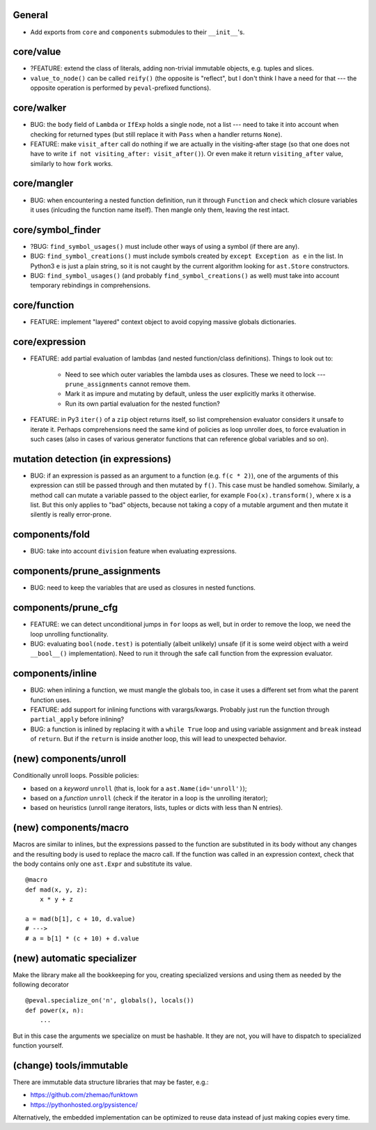 General
-------

* Add exports from ``core`` and ``components`` submodules to their ``__init__``'s.


core/value
----------

* ?FEATURE: extend the class of literals, adding non-trivial immutable objects, e.g. tuples and slices.
* ``value_to_node()`` can be called ``reify()`` (the opposite is "reflect", but I don't think I have a need for that --- the opposite operation is performed by ``peval``-prefixed functions).


core/walker
-----------

* BUG: the ``body`` field of ``Lambda`` or ``IfExp`` holds a single node, not a list --- need to take it into account when checking for returned types (but still replace it with ``Pass`` when a handler returns ``None``).
* FEATURE: make ``visit_after`` call do nothing if we are actually in the visiting-after stage (so that one does not have to write ``if not visiting_after: visit_after()``). Or even make it return ``visiting_after`` value, similarly to how ``fork`` works.


core/mangler
------------

* BUG: when encountering a nested function definition, run it through ``Function`` and check which closure variables it uses (inlcuding the function name itself).
  Then mangle only them, leaving the rest intact.


core/symbol_finder
------------------

* ?BUG: ``find_symbol_usages()`` must include other ways of using a symbol (if there are any).
* BUG: ``find_symbol_creations()`` must include symbols created by ``except Exception as e`` in the list.
  In Python3 ``e`` is just a plain string, so it is not caught by the current algorithm looking for ``ast.Store`` constructors.
* BUG: ``find_symbol_usages()`` (and probably ``find_symbol_creations()`` as well) must take into account temporary rebindings in comprehensions.


core/function
-------------

* FEATURE: implement "layered" context object to avoid copying massive globals dictionaries.


core/expression
---------------

* FEATURE: add partial evaluation of lambdas (and nested function/class definitions).
  Things to look out to:

    * Need to see which outer variables the lambda uses as closures.
      These we need to lock --- ``prune_assignments`` cannot remove them.
    * Mark it as impure and mutating by default, unless the user explicitly marks it otherwise.
    * Run its own partial evaluation for the nested function?

* FEATURE: in Py3 ``iter()`` of a ``zip`` object returns itself, so list comprehension evaluator considers it unsafe to iterate it.
  Perhaps comprehensions need the same kind of policies as loop unroller does, to force evaluation in such cases (also in cases of various generator functions that can reference global variables and so on).


mutation detection (in expressions)
-----------------------------------

* BUG: if an expression is passed as an argument to a function (e.g. ``f(c * 2)``), one of the arguments of this expression can still be passed through and then mutated by ``f()``.
  This case must be handled somehow.
  Similarly, a method call can mutate a variable passed to the object earlier, for example ``Foo(x).transform()``, where ``x`` is a list.
  But this only applies to "bad" objects, because not taking a copy of a mutable argument and then mutate it silently is really error-prone.


components/fold
---------------

* BUG: take into account ``division`` feature when evaluating expressions.


components/prune_assignments
----------------------------

* BUG: need to keep the variables that are used as closures in nested functions.


components/prune_cfg
--------------------

* FEATURE: we can detect unconditional jumps in ``for`` loops as well, but in order to remove the loop, we need the loop unrolling functionality.
* BUG: evaluating ``bool(node.test)`` is potentially (albeit unlikely) unsafe (if it is some weird object with a weird ``__bool__()`` implementation).
  Need to run it through the safe call function from the expression evaluator.


components/inline
-----------------

* BUG: when inlining a function, we must mangle the globals too, in case it uses a different set from what the parent function uses.
* FEATURE: add support for inlining functions with varargs/kwargs.
  Probably just run the function through ``partial_apply`` before inlining?
* BUG: a function is inlined by replacing it with a ``while True`` loop and using variable assignment and ``break`` instead of ``return``.
  But if the ``return`` is inside another loop, this will lead to unexpected behavior.


(new) components/unroll
-----------------------

Conditionally unroll loops.
Possible policies:

* based on a *keyword* ``unroll`` (that is, look for a ``ast.Name(id='unroll')``);
* based on a *function* ``unroll`` (check if the iterator in a loop is the unrolling iterator);
* based on heuristics (unroll range iterators, lists, tuples or dicts with less than N entries).


(new) components/macro
----------------------

Macros are similar to inlines, but the expressions passed to the function are substituted in its body without any changes and the resulting body is used to replace the macro call.
If the function was called in an expression context, check that the body contains only one ``ast.Expr`` and substitute its value.

::

    @macro
    def mad(x, y, z):
        x * y + z

    a = mad(b[1], c + 10, d.value)
    # --->
    # a = b[1] * (c + 10) + d.value


(new) automatic specializer
---------------------------

Make the library make all the bookkeeping for you, creating specialized versions and using them as needed by the following decorator

::

    @peval.specialize_on('n', globals(), locals())
    def power(x, n):
        ...

But in this case the arguments we specialize on must be hashable. It they
are not, you will have to dispatch to specialized function yourself.


(change) tools/immutable
------------------------

There are immutable data structure libraries that may be faster, e.g.:

* https://github.com/zhemao/funktown
* https://pythonhosted.org/pysistence/

Alternatively, the embedded implementation can be optimized to reuse data instead of just making copies every time.
